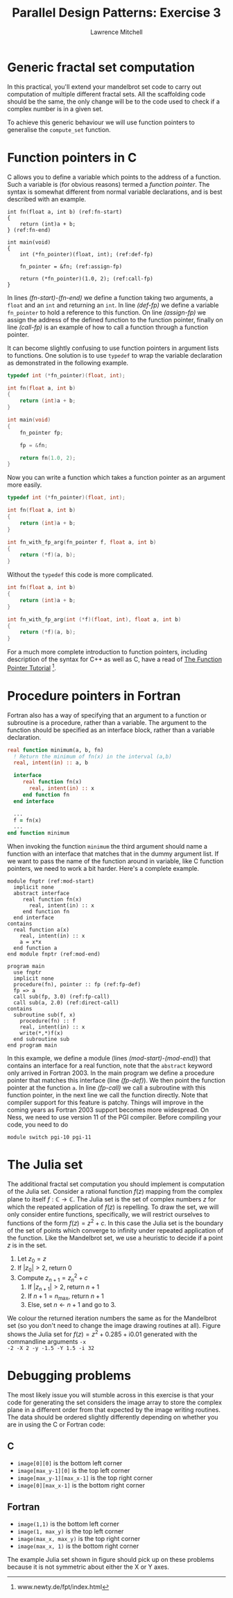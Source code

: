 #+OPTIONS:   num:nil toc:nil
#+OPTIONS:   email:nil
#+TITLE: Parallel Design Patterns: Exercise 3
#+AUTHOR: Lawrence Mitchell

* Generic fractal set computation

In this practical, you'll extend your mandelbrot set code to carry out
computation of multiple different fractal sets.  All the scaffolding
code should be the same, the only change will be to the code used to
check if a complex number is in a given set.

To achieve this generic behaviour we will use function pointers to
generalise the =compute_set= function.

* Function pointers in C

C allows you to define a variable which points to the address of a
function.  Such a variable is (for obvious reasons) termed a /function
pointer/.  The syntax is somewhat different from normal variable
declarations, and is best described with an example.
#+begin_src c -n -r
  int fn(float a, int b) (ref:fn-start)
  {
      return (int)a + b;
  } (ref:fn-end)
  
  int main(void)
  {
      int (*fn_pointer)(float, int); (ref:def-fp)
  
      fn_pointer = &fn; (ref:assign-fp)
  
      return (*fn_pointer)(1.0, 2); (ref:call-fp)
  }
#+end_src
In lines [[(fn-start)]]-[[(fn-end)]] we define a function taking two
arguments, a =float= and an =int= and returning an =int=.  In line
[[(def-fp)]] we define a variable =fn_pointer= to hold a reference to
this function.  On line [[(assign-fp)]] we assign the address of the
defined function to the function pointer, finally on line
[[(call-fp)]] is an example of how to call a function through a
function pointer.

It can become slightly confusing to use function pointers in argument
lists to functions.  One solution is to use =typedef= to wrap the
variable declaration as demonstrated in the following example.
#+begin_src c
  typedef int (*fn_pointer)(float, int);
  
  int fn(float a, int b)
  {
      return (int)a + b;
  }
  
  int main(void)
  {
      fn_pointer fp;
  
      fp = &fn;
  
      return fn(1.0, 2);
  }
#+end_src
Now you can write a function which takes a function pointer as an
argument more easily.
#+begin_src c
  typedef int (*fn_pointer)(float, int);
  
  int fn(float a, int b)
  {
      return (int)a + b;
  }
  
  int fn_with_fp_arg(fn_pointer f, float a, int b)
  {
      return (*f)(a, b);
  }
#+end_src
Without the =typedef= this code is more complicated.
#+begin_src c
  int fn(float a, int b)
  {
      return (int)a + b;
  }
  
  int fn_with_fp_arg(int (*f)(float, int), float a, int b)
  {
      return (*f)(a, b);
  }
#+end_src
For a much more complete introduction to function pointers, including
description of the syntax for C++ as well as C, have a read of [[http://www.newty.de/fpt/index.html][The
Function Pointer Tutorial]] [fn:: www.newty.de/fpt/index.html].

* Procedure pointers in Fortran

Fortran also has a way of specifying that an argument to a function or
subroutine is a procedure, rather than a variable.  The argument to
the function should be specified as an interface block, rather than a
variable declaration.
#+begin_src f90
  real function minimum(a, b, fn)
    ! Return the minimum of fn(x) in the interval (a,b)
    real, intent(in) :: a, b
  
    interface
       real function fn(x)
         real, intent(in) :: x
       end function fn
    end interface
  
    ...
    f = fn(x)
    ...
  end function minimum
#+end_src
When invoking the function =minimum= the third argument should name a
function with an interface that matches that in the dummy argument
list.  If we want to pass the name of the function around in variable,
like C function pointers, we need to work a bit harder.  Here's a
complete example.
#+begin_src f90 -n -r
  module fnptr (ref:mod-start)
    implicit none
    abstract interface
       real function fn(x)
         real, intent(in) :: x
       end function fn
    end interface
  contains
    real function a(x)
      real, intent(in) :: x
      a = x*x
    end function a
  end module fnptr (ref:mod-end)
  
  program main
    use fnptr
    implicit none
    procedure(fn), pointer :: fp (ref:fp-def)
    fp => a
    call sub(fp, 3.0) (ref:fp-call)
    call sub(a, 2.0) (ref:direct-call)
  contains
    subroutine sub(f, x)
      procedure(fn) :: f
      real, intent(in) :: x
      write(*,*)f(x)
    end subroutine sub
  end program main
#+end_src
In this example, we define a module (lines [[(mod-start)]]-[[(mod-end)]]) that
contains an interface for a real function, note that the =abstract=
keyword only arrived in Fortran 2003.  In the main program we define a
procedure pointer that matches this interface (line [[(fp-def)]]).  We
then point the function pointer at the function =a=.  In line [[(fp-call)]]
we call a subroutine with this function pointer, in the next line we
call the function directly.  Note that compiler support for this
feature is patchy.  Things will improve in the coming years as Fortran
2003 support becomes more widespread.  On Ness, we need to use version
11 of the PGI compiler.  Before compiling your code, you need to do
: module switch pgi-10 pgi-11

* The Julia set

The additional fractal set computation you should implement is
computation of the Julia set.  Consider a rational function $f(z)$
mapping from the complex plane to itself $f : \mathbb{C} \rightarrow
\mathbb{C}$.  The Julia set is the set of complex numbers $z$ for
which the repeated application of $f(z)$ is repelling.  To draw the
set, we will only consider entire functions, specifically, we will
restrict ourselves to functions of the form $f(z) = z^2 + c$.  In this
case the Julia set is the boundary of the set of points which converge
to infinity under repeated application of the function.  Like the
Mandelbrot set, we use a heuristic to decide if a point $z$ is in the set.
1. Let $z_0 = z$
2. If $|z_0| > 2$, return 0
3. Compute $z_{n+1} = z_n^2 + c$
   1. If $|z_{n+1}| > 2$, return $n+1$
   2. If $n+1 = n_{\mathrm{max}}$, return $n+1$
   3. Else, set $n \leftarrow n+1$ and go to 3.
#+CAPTION: The Julia set for $f(z) = z^2 + 0.285 + \mathrm{i}0.01$
#+LABEL: fig:julia
#+ATTR_LaTeX: width=8cm
[[file:julia.png]]
We colour the returned iteration numbers the same as for the
Mandelbrot set (so you don't need to change the image drawing routines
at all).  Figure \ref{fig:julia} shows the Julia set for $f(z) = z^2 +
0.285 + \mathrm{i}0.01$ generated with the commandline arguments =-x
-2 -X 2 -y -1.5 -Y 1.5 -i 32=

* Debugging problems
The most likely issue you will stumble across in this exercise is that
your code for generating the set considers the image array to store
the complex plane in a different order from that expected by the image
writing routines.  The data should be ordered slightly differently
depending on whether you are in using the C or Fortran code:
** C
  - =image[0][0]= is the bottom left corner
  - =image[max_y-1][0]= is the top left corner
  - =image[max_y-1][max_x-1]= is the top right corner
  - =image[0][max_x-1]= is the bottom right corner
** Fortran
  - =image(1,1)= is the bottom left corner
  - =image(1, max_y)= is the top left corner
  - =image(max_x, max_y)= is the top right corner
  - =image(max_x, 1)= is the bottom right corner

The example Julia set shown in figure \ref{fig:julia} should pick up
on these problems because it is not symmetric about either the X or Y
axes.

